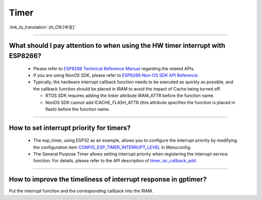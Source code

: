 Timer
============

:link_to_translation:`zh_CN:[中文]`

.. raw:: html

   <style>
   body {counter-reset: h2}
     h2 {counter-reset: h3}
     h2:before {counter-increment: h2; content: counter(h2) ". "}
     h3:before {counter-increment: h3; content: counter(h2) "." counter(h3) ". "}
     h2.nocount:before, h3.nocount:before, { content: ""; counter-increment: none }
   </style>

--------------

What should I pay attention to when using the HW timer interrupt with ESP8266?
-----------------------------------------------------------------------------------------------------------

  - Please refer to `ESP8266 Technical Reference Manual <https://www.espressif.com/sites/default/files/documentation/esp8266-technical_reference_en.pdf>`_ regarding the related APIs.
  - If you are using NonOS SDK, please refer to `ESP8266 Non-OS SDK API Reference <https://www.espressif.com/sites/default/files/documentation/2c-esp8266_non_os_sdk_api_reference_en.pdf>`_.
  - Typically, the hardware interrupt callback function needs to be executed as quickly as possible, and the callback function should be placed in IRAM to avoid the impact of Cache being turned off.

    - RTOS SDK requires adding the linker attribute IRAM_ATTR before the function name.
    - NonOS SDK cannot add ICACHE_FLASH_ATTR (this attribute specifies the function is placed in flash) before the function name.

-----------------------------------------------------------------------------------------------------

How to set interrupt priority for timers?
-------------------------------------------------------------------------------------------------------------------------------------------------------------------

  - The esp_timer, using ESP32 as an example, allows you to configure the interrupt priority by modifying the configuration item `CONFIG_ESP_TIMER_INTERRUPT_LEVEL <https://docs.espressif.com/projects/esp-idf/en/v4.4/esp32/api-reference/kconfig.html#config-esp-timer-interrupt-level>`_ in Menuconfig.
  - The General Purpose Timer allows setting interrupt priority when registering the interrupt service function. For details, please refer to the API description of `timer_isr_callback_add <https://docs.espressif.com/projects/esp-idf/en/v4.4/esp32/api-reference/peripherals/timer.html#_CPPv422timer_isr_callback_add13timer_group_t11timer_idx_t11timer_isr_tPvi>`_.

--------------

How to improve the timeliness of interrupt response in gptimer?
---------------------------------------------------------------

Put the interrupt function and the corresponding callback into the IRAM.
